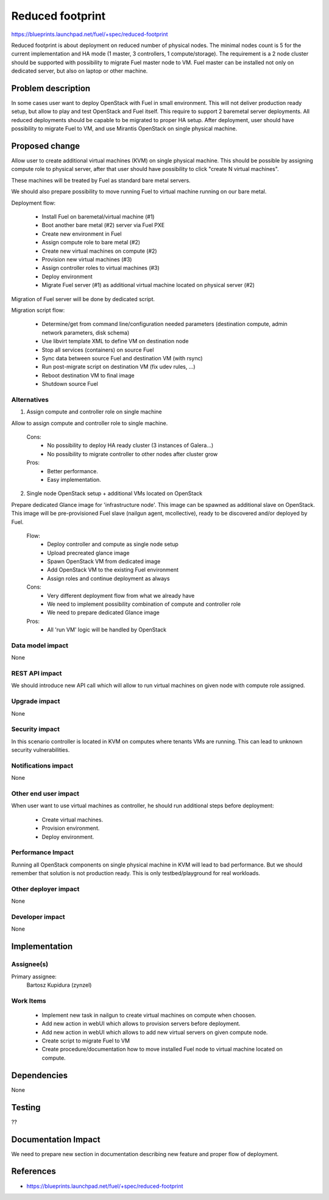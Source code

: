 =================
Reduced footprint
=================

https://blueprints.launchpad.net/fuel/+spec/reduced-footprint

Reduced footprint is about deployment on reduced number of physical nodes.
The minimal nodes count is 5 for the current implementation and HA mode
(1 master, 3 controllers, 1 compute/storage).
The requirement is a 2 node cluster should be supported with possibility to
migrate Fuel master node to VM.
Fuel master can be installed not only on dedicated server, but also on laptop
or other machine.

Problem description
===================

In some cases user want to deploy OpenStack with Fuel in small environment.
This will not deliver production ready setup, but allow to play and test
OpenStack and Fuel itself.
This require to support 2 baremetal server deployments.
All reduced deployments should be capable to be migrated to proper HA setup.
After deployment, user should have possibility to migrate Fuel to VM, and use
Mirantis OpenStack on single physical machine.

Proposed change
===============

Allow user to create additional virtual machines (KVM) on single physical
machine.
This should be possible by assigning compute role to physical server, after
that user should have possibility to click "create N virtual machines".

These machines will be treated by Fuel as standard bare metal servers.

We should also prepare possibility to move running Fuel to
virtual machine running on our bare metal.

Deployment flow:

   - Install Fuel on baremetal/virtual machine (#1)
   - Boot another bare metal (#2) server via Fuel PXE
   - Create new environment in Fuel
   - Assign compute role to bare metal (#2)
   - Create new virtual machines on compute (#2)
   - Provision new virtual machines (#3)
   - Assign controller roles to virtual machines (#3)
   - Deploy environment
   - Migrate Fuel server (#1) as additional virtual machine located on physical
     server (#2)

Migration of Fuel server will be done by dedicated script.

Migration script flow:

   - Determine/get from command line/configuration needed parameters
     (destination compute, admin network parameters, disk schema)
   - Use libvirt template XML to define VM on destination node
   - Stop all services (containers) on source Fuel
   - Sync data between source Fuel and destination VM (with rsync)
   - Run post-migrate script on destination VM (fix udev rules, ...)
   - Reboot destination VM to final image
   - Shutdown source Fuel

Alternatives
------------

1) Assign compute and controller role on single machine

Allow to assign compute and controller role to single machine.

   Cons:
      - No possibility to deploy HA ready cluster (3 instances of Galera...)
      - No possibility to migrate controller to other nodes after cluster
        grow

   Pros:
      - Better performance.
      - Easy implementation.

2) Single node OpenStack setup + additional VMs located on OpenStack

Prepare dedicated Glance image for 'infrastructure node'.
This image can be spawned as additional slave on OpenStack.
This image will be pre-provisioned Fuel slave (nailgun agent, mcollective),
ready to be discovered and/or deployed by Fuel.

   Flow:
      - Deploy controller and compute as single node setup
      - Upload precreated glance image
      - Spawn OpenStack VM from dedicated image
      - Add OpenStack VM to the existing Fuel environment
      - Assign roles and continue deployment as always

   Cons:
      - Very different deployment flow from what we already have
      - We need to implement possibility combination of compute and
        controller role
      - We need to prepare dedicated Glance image

   Pros:
      - All 'run VM' logic will be handled by OpenStack

Data model impact
-----------------

None

REST API impact
---------------

We should introduce new API call which will allow to run virtual machines
on given node with compute role assigned.

Upgrade impact
--------------

None

Security impact
---------------

In this scenario controller is located in KVM on computes where tenants VMs
are running. This can lead to unknown security vulnerabilities.

Notifications impact
--------------------

None

Other end user impact
---------------------

When user want to use virtual machines as controller, he should run additional
steps before deployment:

   - Create virtual machines.
   - Provision environment.
   - Deploy environment.

Performance Impact
------------------

Running all OpenStack components on single physical machine in KVM will lead to
bad performance.
But we should remember that solution is not production ready.
This is only testbed/playground for real workloads.

Other deployer impact
---------------------

None

Developer impact
----------------

None

Implementation
==============

Assignee(s)
-----------

Primary assignee:
  Bartosz Kupidura (zynzel)

Work Items
----------

   - Implement new task in nailgun to create virtual machines on compute when
     choosen.
   - Add new action in webUI which allows to provision servers before
     deployment.
   - Add new action in webUI which allows to add new virtual servers on given
     compute node.
   - Create script to migrate Fuel to VM
   - Create procedure/documentation how to move installed Fuel node to virtual
     machine located on compute.

Dependencies
============

None

Testing
=======

??

Documentation Impact
====================

We need to prepare new section in documentation describing new feature and
proper flow of deployment.

References
==========

- https://blueprints.launchpad.net/fuel/+spec/reduced-footprint
